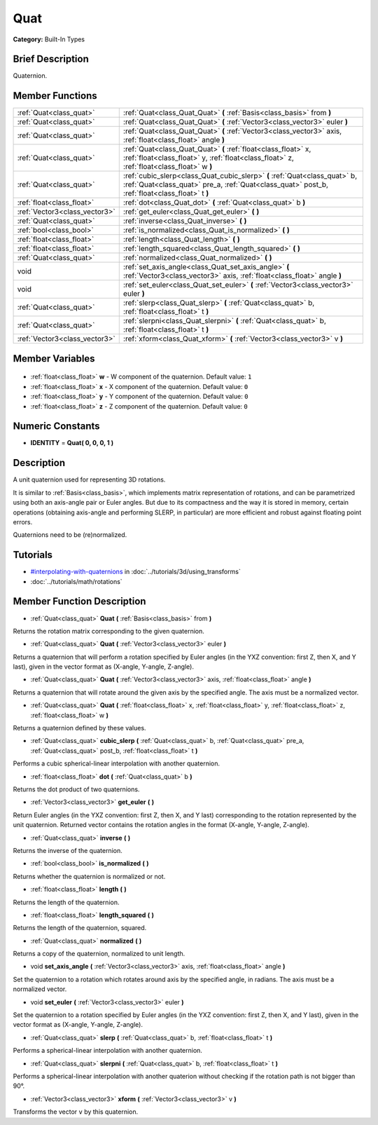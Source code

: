 .. Generated automatically by doc/tools/makerst.py in Godot's source tree.
.. DO NOT EDIT THIS FILE, but the Quat.xml source instead.
.. The source is found in doc/classes or modules/<name>/doc_classes.

.. _class_Quat:

Quat
====

**Category:** Built-In Types

Brief Description
-----------------

Quaternion.

Member Functions
----------------

+--------------------------------+------------------------------------------------------------------------------------------------------------------------------------------------------------------------------+
| :ref:`Quat<class_quat>`        | :ref:`Quat<class_Quat_Quat>` **(** :ref:`Basis<class_basis>` from **)**                                                                                                      |
+--------------------------------+------------------------------------------------------------------------------------------------------------------------------------------------------------------------------+
| :ref:`Quat<class_quat>`        | :ref:`Quat<class_Quat_Quat>` **(** :ref:`Vector3<class_vector3>` euler **)**                                                                                                 |
+--------------------------------+------------------------------------------------------------------------------------------------------------------------------------------------------------------------------+
| :ref:`Quat<class_quat>`        | :ref:`Quat<class_Quat_Quat>` **(** :ref:`Vector3<class_vector3>` axis, :ref:`float<class_float>` angle **)**                                                                 |
+--------------------------------+------------------------------------------------------------------------------------------------------------------------------------------------------------------------------+
| :ref:`Quat<class_quat>`        | :ref:`Quat<class_Quat_Quat>` **(** :ref:`float<class_float>` x, :ref:`float<class_float>` y, :ref:`float<class_float>` z, :ref:`float<class_float>` w **)**                  |
+--------------------------------+------------------------------------------------------------------------------------------------------------------------------------------------------------------------------+
| :ref:`Quat<class_quat>`        | :ref:`cubic_slerp<class_Quat_cubic_slerp>` **(** :ref:`Quat<class_quat>` b, :ref:`Quat<class_quat>` pre_a, :ref:`Quat<class_quat>` post_b, :ref:`float<class_float>` t **)** |
+--------------------------------+------------------------------------------------------------------------------------------------------------------------------------------------------------------------------+
| :ref:`float<class_float>`      | :ref:`dot<class_Quat_dot>` **(** :ref:`Quat<class_quat>` b **)**                                                                                                             |
+--------------------------------+------------------------------------------------------------------------------------------------------------------------------------------------------------------------------+
| :ref:`Vector3<class_vector3>`  | :ref:`get_euler<class_Quat_get_euler>` **(** **)**                                                                                                                           |
+--------------------------------+------------------------------------------------------------------------------------------------------------------------------------------------------------------------------+
| :ref:`Quat<class_quat>`        | :ref:`inverse<class_Quat_inverse>` **(** **)**                                                                                                                               |
+--------------------------------+------------------------------------------------------------------------------------------------------------------------------------------------------------------------------+
| :ref:`bool<class_bool>`        | :ref:`is_normalized<class_Quat_is_normalized>` **(** **)**                                                                                                                   |
+--------------------------------+------------------------------------------------------------------------------------------------------------------------------------------------------------------------------+
| :ref:`float<class_float>`      | :ref:`length<class_Quat_length>` **(** **)**                                                                                                                                 |
+--------------------------------+------------------------------------------------------------------------------------------------------------------------------------------------------------------------------+
| :ref:`float<class_float>`      | :ref:`length_squared<class_Quat_length_squared>` **(** **)**                                                                                                                 |
+--------------------------------+------------------------------------------------------------------------------------------------------------------------------------------------------------------------------+
| :ref:`Quat<class_quat>`        | :ref:`normalized<class_Quat_normalized>` **(** **)**                                                                                                                         |
+--------------------------------+------------------------------------------------------------------------------------------------------------------------------------------------------------------------------+
| void                           | :ref:`set_axis_angle<class_Quat_set_axis_angle>` **(** :ref:`Vector3<class_vector3>` axis, :ref:`float<class_float>` angle **)**                                             |
+--------------------------------+------------------------------------------------------------------------------------------------------------------------------------------------------------------------------+
| void                           | :ref:`set_euler<class_Quat_set_euler>` **(** :ref:`Vector3<class_vector3>` euler **)**                                                                                       |
+--------------------------------+------------------------------------------------------------------------------------------------------------------------------------------------------------------------------+
| :ref:`Quat<class_quat>`        | :ref:`slerp<class_Quat_slerp>` **(** :ref:`Quat<class_quat>` b, :ref:`float<class_float>` t **)**                                                                            |
+--------------------------------+------------------------------------------------------------------------------------------------------------------------------------------------------------------------------+
| :ref:`Quat<class_quat>`        | :ref:`slerpni<class_Quat_slerpni>` **(** :ref:`Quat<class_quat>` b, :ref:`float<class_float>` t **)**                                                                        |
+--------------------------------+------------------------------------------------------------------------------------------------------------------------------------------------------------------------------+
| :ref:`Vector3<class_vector3>`  | :ref:`xform<class_Quat_xform>` **(** :ref:`Vector3<class_vector3>` v **)**                                                                                                   |
+--------------------------------+------------------------------------------------------------------------------------------------------------------------------------------------------------------------------+

Member Variables
----------------

  .. _class_Quat_w:

- :ref:`float<class_float>` **w** - W component of the quaternion. Default value: ``1``

  .. _class_Quat_x:

- :ref:`float<class_float>` **x** - X component of the quaternion. Default value: ``0``

  .. _class_Quat_y:

- :ref:`float<class_float>` **y** - Y component of the quaternion. Default value: ``0``

  .. _class_Quat_z:

- :ref:`float<class_float>` **z** - Z component of the quaternion. Default value: ``0``


Numeric Constants
-----------------

- **IDENTITY** = **Quat( 0, 0, 0, 1 )**

Description
-----------

A unit quaternion used for representing 3D rotations.

It is similar to :ref:`Basis<class_basis>`, which implements matrix representation of rotations, and can be parametrized using both an axis-angle pair or Euler angles. But due to its compactness and the way it is stored in memory, certain operations (obtaining axis-angle and performing SLERP, in particular) are more efficient and robust against floating point errors.

Quaternions need to be (re)normalized.

Tutorials
---------

- `#interpolating-with-quaternions <../tutorials/3d/using_transforms.html#interpolating-with-quaternions>`_ in :doc:`../tutorials/3d/using_transforms`
- :doc:`../tutorials/math/rotations`

Member Function Description
---------------------------

.. _class_Quat_Quat:

- :ref:`Quat<class_quat>` **Quat** **(** :ref:`Basis<class_basis>` from **)**

Returns the rotation matrix corresponding to the given quaternion.

.. _class_Quat_Quat:

- :ref:`Quat<class_quat>` **Quat** **(** :ref:`Vector3<class_vector3>` euler **)**

Returns a quaternion that will perform a rotation specified by Euler angles (in the YXZ convention: first Z, then X, and Y last), given in the vector format as (X-angle, Y-angle, Z-angle).

.. _class_Quat_Quat:

- :ref:`Quat<class_quat>` **Quat** **(** :ref:`Vector3<class_vector3>` axis, :ref:`float<class_float>` angle **)**

Returns a quaternion that will rotate around the given axis by the specified angle. The axis must be a normalized vector.

.. _class_Quat_Quat:

- :ref:`Quat<class_quat>` **Quat** **(** :ref:`float<class_float>` x, :ref:`float<class_float>` y, :ref:`float<class_float>` z, :ref:`float<class_float>` w **)**

Returns a quaternion defined by these values.

.. _class_Quat_cubic_slerp:

- :ref:`Quat<class_quat>` **cubic_slerp** **(** :ref:`Quat<class_quat>` b, :ref:`Quat<class_quat>` pre_a, :ref:`Quat<class_quat>` post_b, :ref:`float<class_float>` t **)**

Performs a cubic spherical-linear interpolation with another quaternion.

.. _class_Quat_dot:

- :ref:`float<class_float>` **dot** **(** :ref:`Quat<class_quat>` b **)**

Returns the dot product of two quaternions.

.. _class_Quat_get_euler:

- :ref:`Vector3<class_vector3>` **get_euler** **(** **)**

Return Euler angles (in the YXZ convention: first Z, then X, and Y last) corresponding to the rotation represented by the unit quaternion. Returned vector contains the rotation angles in the format (X-angle, Y-angle, Z-angle).

.. _class_Quat_inverse:

- :ref:`Quat<class_quat>` **inverse** **(** **)**

Returns the inverse of the quaternion.

.. _class_Quat_is_normalized:

- :ref:`bool<class_bool>` **is_normalized** **(** **)**

Returns whether the quaternion is normalized or not.

.. _class_Quat_length:

- :ref:`float<class_float>` **length** **(** **)**

Returns the length of the quaternion.

.. _class_Quat_length_squared:

- :ref:`float<class_float>` **length_squared** **(** **)**

Returns the length of the quaternion, squared.

.. _class_Quat_normalized:

- :ref:`Quat<class_quat>` **normalized** **(** **)**

Returns a copy of the quaternion, normalized to unit length.

.. _class_Quat_set_axis_angle:

- void **set_axis_angle** **(** :ref:`Vector3<class_vector3>` axis, :ref:`float<class_float>` angle **)**

Set the quaternion to a rotation which rotates around axis by the specified angle, in radians. The axis must be a normalized vector.

.. _class_Quat_set_euler:

- void **set_euler** **(** :ref:`Vector3<class_vector3>` euler **)**

Set the quaternion to a rotation specified by Euler angles (in the YXZ convention: first Z, then X, and Y last), given in the vector format as (X-angle, Y-angle, Z-angle).

.. _class_Quat_slerp:

- :ref:`Quat<class_quat>` **slerp** **(** :ref:`Quat<class_quat>` b, :ref:`float<class_float>` t **)**

Performs a spherical-linear interpolation with another quaternion.

.. _class_Quat_slerpni:

- :ref:`Quat<class_quat>` **slerpni** **(** :ref:`Quat<class_quat>` b, :ref:`float<class_float>` t **)**

Performs a spherical-linear interpolation with another quaterion without checking if the rotation path is not bigger than 90°.

.. _class_Quat_xform:

- :ref:`Vector3<class_vector3>` **xform** **(** :ref:`Vector3<class_vector3>` v **)**

Transforms the vector ``v`` by this quaternion.


